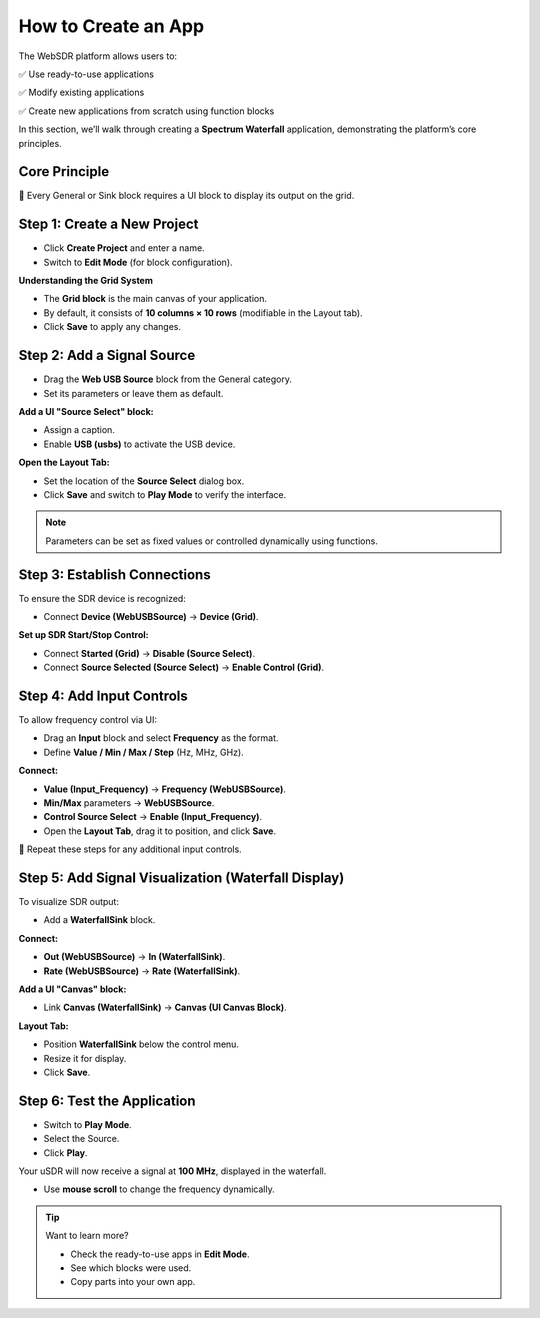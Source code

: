 How to Create an App
=====================

The WebSDR platform allows users to:

✅ Use ready-to-use applications  

✅ Modify existing applications  

✅ Create new applications from scratch using function blocks  

In this section, we’ll walk through creating a **Spectrum Waterfall** application, demonstrating the platform’s core principles.

Core Principle
--------------

🔹 Every General or Sink block requires a UI block to display its output on the grid.

Step 1: Create a New Project
----------------------------

- Click **Create Project** and enter a name.
- Switch to **Edit Mode** (for block configuration).

**Understanding the Grid System**

- The **Grid block** is the main canvas of your application.
- By default, it consists of **10 columns × 10 rows** (modifiable in the Layout tab).
- Click **Save** to apply any changes.

Step 2: Add a Signal Source
---------------------------

- Drag the **Web USB Source** block from the General category.
- Set its parameters or leave them as default.

**Add a UI "Source Select" block:**

- Assign a caption.
- Enable **USB (usbs)** to activate the USB device.

**Open the Layout Tab:**

- Set the location of the **Source Select** dialog box.
- Click **Save** and switch to **Play Mode** to verify the interface.

.. note::
   Parameters can be set as fixed values or controlled dynamically using functions.

Step 3: Establish Connections
------------------------------

To ensure the SDR device is recognized:

- Connect **Device (WebUSBSource)** → **Device (Grid)**.

**Set up SDR Start/Stop Control:**

- Connect **Started (Grid)** → **Disable (Source Select)**.
- Connect **Source Selected (Source Select)** → **Enable Control (Grid)**.

Step 4: Add Input Controls
--------------------------

To allow frequency control via UI:

- Drag an **Input** block and select **Frequency** as the format.
- Define **Value / Min / Max / Step** (Hz, MHz, GHz).

**Connect:**

- **Value (Input_Frequency)** → **Frequency (WebUSBSource)**.
- **Min/Max** parameters → **WebUSBSource**.
- **Control Source Select** → **Enable (Input_Frequency)**.

- Open the **Layout Tab**, drag it to position, and click **Save**.

🔹 Repeat these steps for any additional input controls.

Step 5: Add Signal Visualization (Waterfall Display)
----------------------------------------------------

To visualize SDR output:

- Add a **WaterfallSink** block.

**Connect:**

- **Out (WebUSBSource)** → **In (WaterfallSink)**.
- **Rate (WebUSBSource)** → **Rate (WaterfallSink)**.

**Add a UI "Canvas" block:**

- Link **Canvas (WaterfallSink)** → **Canvas (UI Canvas Block)**.

**Layout Tab:**

- Position **WaterfallSink** below the control menu.
- Resize it for display.
- Click **Save**.

Step 6: Test the Application
----------------------------

- Switch to **Play Mode**.
- Select the Source.
- Click **Play**.

Your uSDR will now receive a signal at **100 MHz**, displayed in the waterfall.

- Use **mouse scroll** to change the frequency dynamically.

.. tip::
   Want to learn more?

   - Check the ready-to-use apps in **Edit Mode**.
   - See which blocks were used.
   - Copy parts into your own app.
